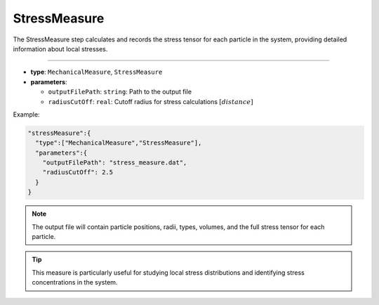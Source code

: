 StressMeasure
-------------

The StressMeasure step calculates and records the stress tensor for each particle in the system, providing detailed information about local stresses.

----

* **type**: ``MechanicalMeasure``, ``StressMeasure``
* **parameters**:

  * ``outputFilePath``: ``string``: Path to the output file
  * ``radiusCutOff``: ``real``: Cutoff radius for stress calculations :math:`[distance]`

Example:

.. code-block::

   "stressMeasure":{
     "type":["MechanicalMeasure","StressMeasure"],
     "parameters":{
       "outputFilePath": "stress_measure.dat",
       "radiusCutOff": 2.5
     }
   }

.. note::
   The output file will contain particle positions, radii, types, volumes, and the full stress tensor for each particle.

.. tip::
   This measure is particularly useful for studying local stress distributions and identifying stress concentrations in the system.
